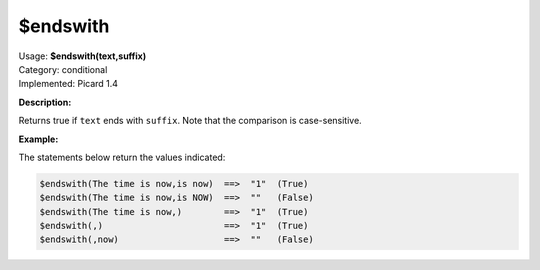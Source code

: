 .. MusicBrainz Picard Documentation Project

.. _func_endswith:

$endswith
=========

| Usage: **$endswith(text,suffix)**
| Category: conditional
| Implemented: Picard 1.4

**Description:**

Returns true if ``text`` ends with ``suffix``.  Note that the comparison is case-sensitive.

.. only:: html

   .. warning::

      Formatting the code using characters such as spaces, tabs or newlines can affect the result of the function.

**Example:**

The statements below return the values indicated:

.. code-block:: taggerscript

    $endswith(The time is now,is now)  ==>  "1"  (True)
    $endswith(The time is now,is NOW)  ==>  ""   (False)
    $endswith(The time is now,)        ==>  "1"  (True)
    $endswith(,)                       ==>  "1"  (True)
    $endswith(,now)                    ==>  ""   (False)
